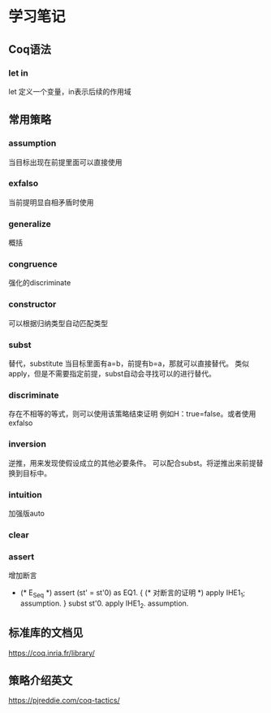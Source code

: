 * 学习笔记
** Coq语法
*** let in
let 定义一个变量，in表示后续的作用域

** 常用策略
*** assumption
当目标出现在前提里面可以直接使用
*** exfalso
当前提明显自相矛盾时使用
*** generalize
概括
*** congruence
强化的discriminate
*** constructor
可以根据归纳类型自动匹配类型
*** subst
替代，substitute
当目标里面有a=b，前提有b=a，那就可以直接替代。
类似apply，但是不需要指定前提，subst自动会寻找可以的进行替代。
*** discriminate
存在不相等的等式，则可以使用该策略结束证明
例如H：true=false。或者使用exfalso
*** inversion
逆推，用来发现使假设成立的其他必要条件。
可以配合subst。将逆推出来前提替换到目标中。
*** intuition
加强版auto
*** clear
*** assert
增加断言
  - (* E_Seq *)
    assert (st' = st'0) as EQ1.
    { (* 对断言的证明 *) apply IHE1_1; assumption. }
    subst st'0.
    apply IHE1_2. assumption.
** 标准库的文档见
https://coq.inria.fr/library/
** 策略介绍英文
https://pjreddie.com/coq-tactics/

